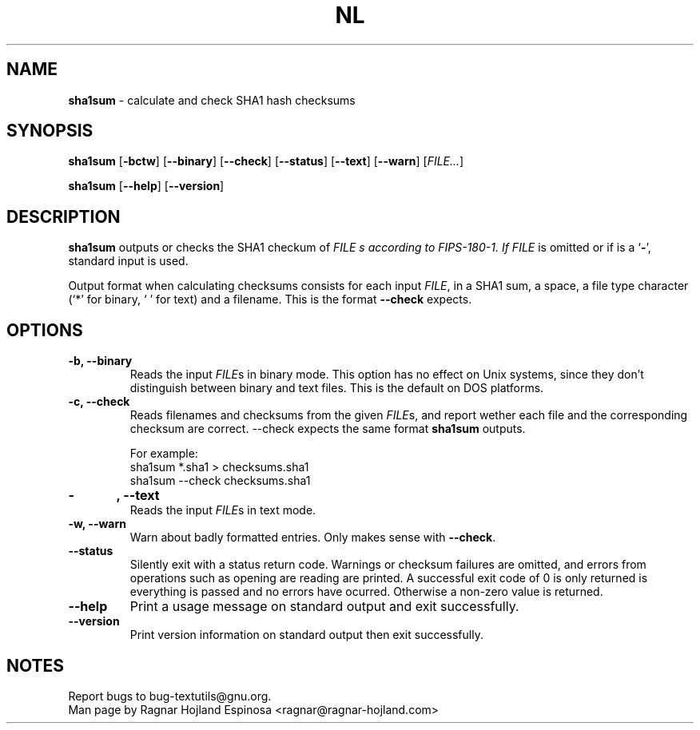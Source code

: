 .\" You may copy, distribute and modify under the terms of the LDP General
.\" Public License as specified in the LICENSE file that comes with the
.\" gnumaniak distribution
.\"
.\" The author kindly requests that no comments regarding the "better"
.\" suitability or up-to-date notices of any info documentation alternative
.\" is added without contacting him first.
.\"
.\" (C) 2002 Ragnar Hojland Espinosa <ragnar@ragnar-hojland.com>
.\"
.\"	GNU nl man page
.\"	man pages are NOT obsolete!
.\"	<ragnar@ragnar-hojland.com>
.TH NL 1 "7 October 2002" "GNU textutils 2.1"
.SH NAME
\fBsha1sum\fR \- calculate and check SHA1 hash checksums
.SH SYNOPSIS
.B sha1sum
.RB [ \-bctw ]
.RB [ \-\-binary ]
.RB [ \-\-check ]
.RB [ \-\-status ]
.RB [ \-\-text ]
.RB [ \-\-warn ]
.RI [ FILE... ]

.BR sha1sum " [" \-\-help "] [" \-\-version ]
.SH DESCRIPTION
.B sha1sum
outputs or checks the SHA1 checkum of
.I FILE s according to FIPS-180-1.  If
.I FILE
is omitted or if is a
.RB ` \- ',
standard input is used.   

Output format when calculating checksums consists for each input \fIFILE\fR,
in a SHA1 sum, a space, a file type character (`*' for binary, ` ' for text)
and a filename.  This is the format \fB\-\-check\fR expects.

.SH OPTIONS
.TP
.B \-b, \-\-binary
Reads the input \fIFILE\fRs in binary mode. This option has no effect on Unix
systems, since they don't distinguish between binary and text files.  This is
the default on DOS platforms. 
.TP
.B \-c, \-\-check
Reads filenames and checksums from the given \fIFILE\fRs, and report wether
each file and the corresponding checksum are correct.  \fb\-\-check\fR
expects the same format \fBsha1sum\fR outputs.
.sp
.nf
For example:
sha1sum *.sha1 > checksums.sha1
sha1sum \-\-check checksums.sha1
.fi
.TP
.B \-\t, \-\-text
Reads the input \fIFILE\fRs in text mode.
.TP
.B \-w, \-\-warn
Warn about badly formatted entries.  Only makes sense with \fB\-\-check\fR.
.TP
.B \-\-status
Silently exit with a status return code.  Warnings or checksum failures are
omitted, and errors from operations such as opening are reading are printed.
A successful exit code of 0 is only returned is everything is passed and no
errors have ocurred.  Otherwise a non-zero value is returned.
.TP
.B "\-\-help"
Print a usage message on standard output and exit successfully.
.TP
.B "\-\-version"
Print version information on standard output then exit successfully.
.SH NOTES
Report bugs to bug-textutils@gnu.org.
.br
Man page by Ragnar Hojland Espinosa <ragnar@ragnar-hojland.com>

